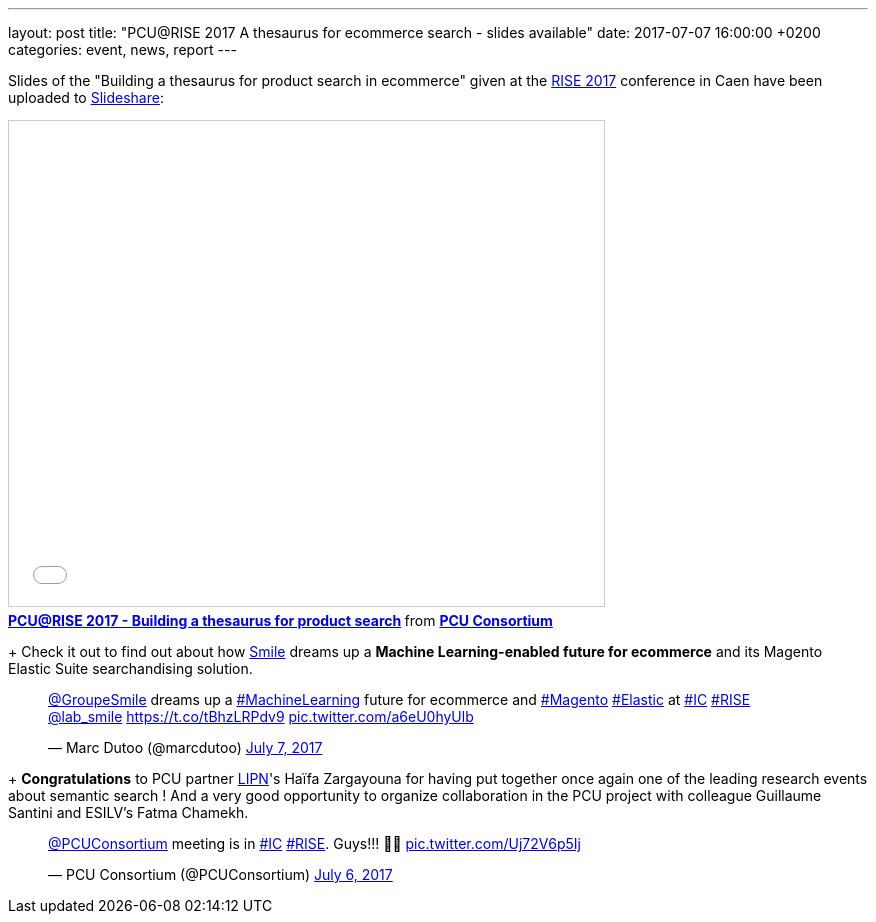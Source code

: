 ---
layout: post
title:  "PCU@RISE 2017 A thesaurus for ecommerce search - slides available"
date:   2017-07-07 16:00:00 +0200
categories: event, news, report
---

Slides of the "Building a thesaurus for product search in ecommerce" given at the https://sites.google.com/site/frenchsemanticir/home/rise_2017[RISE 2017] conference in Caen
have been uploaded to https://www.slideshare.net/pcuconsortium[Slideshare]:

++++
<iframe src="//www.slideshare.net/slideshow/embed_code/key/wZaAMCx8GdpMMs" width="595" height="485" frameborder="0" marginwidth="0" marginheight="0" scrolling="no" style="border:1px solid #CCC; border-width:1px; margin-bottom:5px; max-width: 100%;" allowfullscreen> </iframe> <div style="margin-bottom:5px"> <strong> <a href="//www.slideshare.net/pcuconsortium/pcurise-2017-building-a-thesaurus-for-product-search-77582961" title="PCU@RISE 2017 - Building a thesaurus for product search" target="_blank">PCU@RISE 2017 - Building a thesaurus for product search</a> </strong> from <strong><a target="_blank" href="https://www.slideshare.net/pcuconsortium">PCU Consortium</a></strong> </div>
++++

+
Check it out to find out about how http://www.smile.fr[Smile] dreams up a *Machine Learning-enabled future
for ecommerce* and its Magento Elastic Suite searchandising solution.

++++
<blockquote class="twitter-tweet" data-lang="en"><p lang="en" dir="ltr"><a href="https://twitter.com/GroupeSmile">@GroupeSmile</a> dreams up a <a href="https://twitter.com/hashtag/MachineLearning?src=hash">#MachineLearning</a> future for ecommerce and <a href="https://twitter.com/hashtag/Magento?src=hash">#Magento</a> <a href="https://twitter.com/hashtag/Elastic?src=hash">#Elastic</a> at <a href="https://twitter.com/hashtag/IC?src=hash">#IC</a> <a href="https://twitter.com/hashtag/RISE?src=hash">#RISE</a> <a href="https://twitter.com/lab_smile">@lab_smile</a> <a href="https://t.co/tBhzLRPdv9">https://t.co/tBhzLRPdv9</a> <a href="https://t.co/a6eU0hyUlb">pic.twitter.com/a6eU0hyUlb</a></p>&mdash; Marc Dutoo (@marcdutoo) <a href="https://twitter.com/marcdutoo/status/883272621021966336">July 7, 2017</a></blockquote>
<script async src="//platform.twitter.com/widgets.js" charset="utf-8"></script>
++++

+
*Congratulations* to PCU partner http://lipn.univ-paris13.fr/en/[LIPN]'s Haïfa Zargayouna for having put together
once again one of the leading research events about semantic search ! And a very good opportunity to organize collaboration
in the PCU project with colleague Guillaume Santini and ESILV's Fatma Chamekh.

++++
<blockquote class="twitter-tweet" data-lang="en"><p lang="en" dir="ltr"><a href="https://twitter.com/PCUConsortium">@PCUConsortium</a> meeting is in <a href="https://twitter.com/hashtag/IC?src=hash">#IC</a> <a href="https://twitter.com/hashtag/RISE?src=hash">#RISE</a>. Guys!!! 🤣🤣 <a href="https://t.co/Uj72V6p5Ij">pic.twitter.com/Uj72V6p5Ij</a></p>&mdash; PCU Consortium (@PCUConsortium) <a href="https://twitter.com/PCUConsortium/status/882934039895846914">July 6, 2017</a></blockquote>
<script async src="//platform.twitter.com/widgets.js" charset="utf-8"></script>
++++
